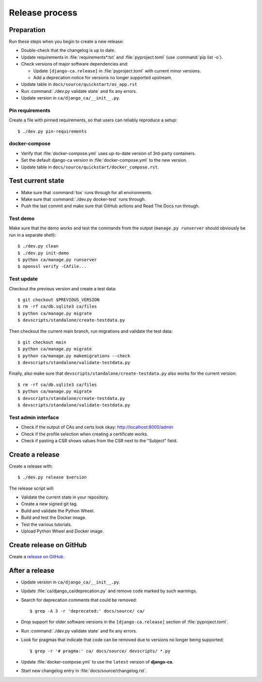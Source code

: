 ###############
Release process
###############

.. highlight:: console

***********
Preparation
***********

Run these steps when you begin to create a new release:

* Double-check that the changelog is up to date.
* Update requirements in :file:`requirements*.txt` and :file:`pyproject.toml` (use :command:`pip list -o`).
* Check versions of major software dependencies and:

  * Update ``[django-ca.release]`` in :file:`pyproject.toml` with current minor versions.
  * Add a deprecation notice for versions no longer supported upstream.

* Update table in ``docs/source/quickstart/as_app.rst``
* Run :command:`./dev.py validate state` and fix any errors.
* Update version in ``ca/django_ca/__init__.py``.

Pin requirements
================

Create a file with pinned requirements, so that users can reliably reproduce a setup::

   $ ./dev.py pin-requirements

docker-compose
==============

* Verify that :file:`docker-compose.yml` uses up-to-date version of 3rd-party containers.
* Set the default django-ca version in :file:`docker-compose.yml` to the new version.
* Update table in ``docs/source/quickstart/docker_compose.rst``.

******************
Test current state
******************

* Make sure that :command:`tox` runs through for all environments.
* Make sure that :command:`./dev.py docker-test` runs through.
* Push the last commit and make sure that GitHub actions and Read The Docs run through.

Test demo
=========

Make sure that the demo works and test the commands from the output (``manage.py runserver`` should obviously
be run in a separate shell)::

   $ ./dev.py clean
   $ ./dev.py init-demo
   $ python ca/manage.py runserver
   $ openssl verify -CAfile...

Test update
===========

Checkout the previous version and create a test data::

   $ git checkout $PREVIOUS_VERSION
   $ rm -rf ca/db.sqlite3 ca/files
   $ python ca/manage.py migrate
   $ devscripts/standalone/create-testdata.py

Then checkout the current main branch, run migrations and validate the test data::

   $ git checkout main
   $ python ca/manage.py migrate
   $ python ca/manage.py makemigrations --check
   $ devscripts/standalone/validate-testdata.py

Finally, also make sure that ``devscripts/standalone/create-testdata.py`` also works for the current version::

   $ rm -rf ca/db.sqlite3 ca/files
   $ python ca/manage.py migrate
   $ devscripts/standalone/create-testdata.py
   $ devscripts/standalone/validate-testdata.py

Test admin interface
====================

* Check if the output of CAs and certs look okay: http://localhost:8000/admin
* Check if the profile selection when creating a certificate works.
* Check if pasting a CSR shows values from the CSR next to the "Subject" field.

****************
Create a release
****************

Create a release with::

   $ ./dev.py release $version

The release script will:

* Validate the current state in your repository.
* Create a new signed git tag.
* Build and validate the Python Wheel.
* Build and test the Docker image.
* Test the various tutorials.
* Upload Python Wheel and Docker image.

************************
Create release on GitHub
************************

Create a `release on GitHub <https://github.com/mathiasertl/django-ca/tags>`_.

***************
After a release
***************

* Update version in ``ca/django_ca/__init__.py``.
* Update :file:`ca/django_ca/deprecation.py` and remove code marked by such warnings.
* Search for deprecation comments that could be removed::

      $ grep -A 3 -r 'deprecated:' docs/source/ ca/

* Drop support for older software versions in the ``[django-ca.release]`` section of :file:`pyproject.toml`.
* Run :command:`./dev.py validate state` and fix any errors.
* Look for pragmas that indicate that code can be removed due to versions no longer being supported::

      $ grep -r '# pragma:' ca/ docs/source/ devscripts/ *.py

* Update :file:`docker-compose.yml` to use the ``latest`` version of **django-ca**.
* Start new changelog entry in :file:`docs/source/changelog.rst`.

